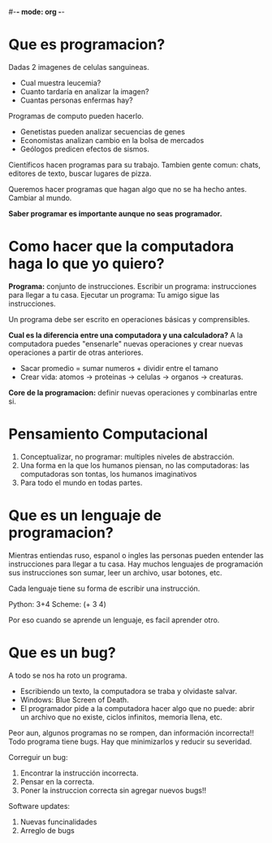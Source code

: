 #-*- mode: org -*-

* Que es programacion?
Dadas 2 imagenes de celulas sanguineas.
- Cual muestra leucemia?
- Cuanto tardaría en analizar la imagen?
- Cuantas personas enfermas hay?

Programas de computo pueden hacerlo.
- Genetistas pueden analizar secuencias de genes
- Economistas analizan cambio en la bolsa de mercados
- Geólogos predicen efectos de sismos.

Científicos hacen programas para su trabajo.
Tambien gente comun: chats, editores de texto, buscar lugares de pizza.

Queremos hacer programas que hagan algo que no se ha hecho antes. Cambiar al mundo.

*Saber programar es importante aunque no seas programador.*

* Como hacer que la computadora haga lo que yo quiero?
*Programa:* conjunto de instrucciones.
Escribir un programa: instrucciones para llegar a tu casa.
Ejecutar un programa: Tu amigo sigue las instrucciones.

Un programa debe ser escrito en operaciones básicas y comprensibles.

*Cual es la diferencia entre una computadora y una calculadora?*
A la computadora puedes "ensenarle" nuevas operaciones y crear nuevas operaciones a partir de otras anteriores.

- Sacar promedio = sumar numeros + dividir entre el tamano 
- Crear vida: atomos -> proteinas -> celulas -> organos -> creaturas.

*Core de la programacion:* definir nuevas operaciones y combinarlas entre si.

* Pensamiento Computacional
1. Conceptualizar, no programar: multiples niveles de abstracción.
2. Una forma en la que los humanos piensan, no las computadoras: las computadoras son tontas, los humanos imaginativos
3. Para todo el mundo en todas partes.

* Que es un lenguaje de programacion?
Mientras entiendas ruso, espanol o ingles las personas pueden entender las instrucciones para llegar a tu casa.
Hay muchos lenguajes de programación sus instrucciones son sumar, leer un archivo, usar botones, etc.

Cada lenguaje tiene su forma de escribir una instrucción.

Python: 3+4
Scheme: (+ 3 4)

Por eso cuando se aprende un lenguaje, es facil aprender otro.

* Que es un bug?
A todo se nos ha roto un programa.
- Escribiendo un texto, la computadora se traba y olvidaste salvar.
- Windows: Blue Screen of Death.
- El programador pide a la computadora hacer algo que no puede: abrir un archivo que no existe, ciclos infinitos, memoria llena, etc.

Peor aun, algunos programas no se rompen, dan información incorrecta!!
Todo programa tiene bugs. Hay que minimizarlos y reducir su severidad.

Correguir un bug:
1. Encontrar la instrucción incorrecta.
2. Pensar en la correcta.
3. Poner la instruccion correcta sin agregar nuevos bugs!!

Software updates:
1. Nuevas funcinalidades
2. Arreglo de bugs
